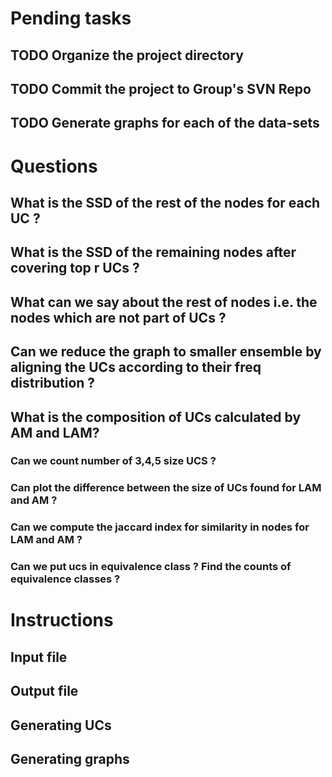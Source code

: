 * Pending tasks
** TODO Organize the project directory
** TODO Commit the project to Group's SVN Repo
** TODO Generate graphs for each of the data-sets
* Questions
** What is the SSD of the rest of the nodes for each UC ?
** What is the SSD of the remaining nodes after covering top r UCs ?
** What can we say about the rest of nodes i.e. the nodes which are not part of UCs ?
** Can we reduce the graph to smaller ensemble by aligning the UCs according to their freq distribution ?
** What is the composition of UCs calculated by AM and LAM?
*** Can we count number of 3,4,5 size UCS ?
*** Can plot the difference between the size of UCs found for LAM and AM ?
*** Can we compute the jaccard index for similarity in nodes for LAM and AM ?
*** Can we put ucs in equivalence class ? Find the counts of equivalence classes ?
* Instructions
** Input file
** Output file
** Generating UCs
** Generating graphs
